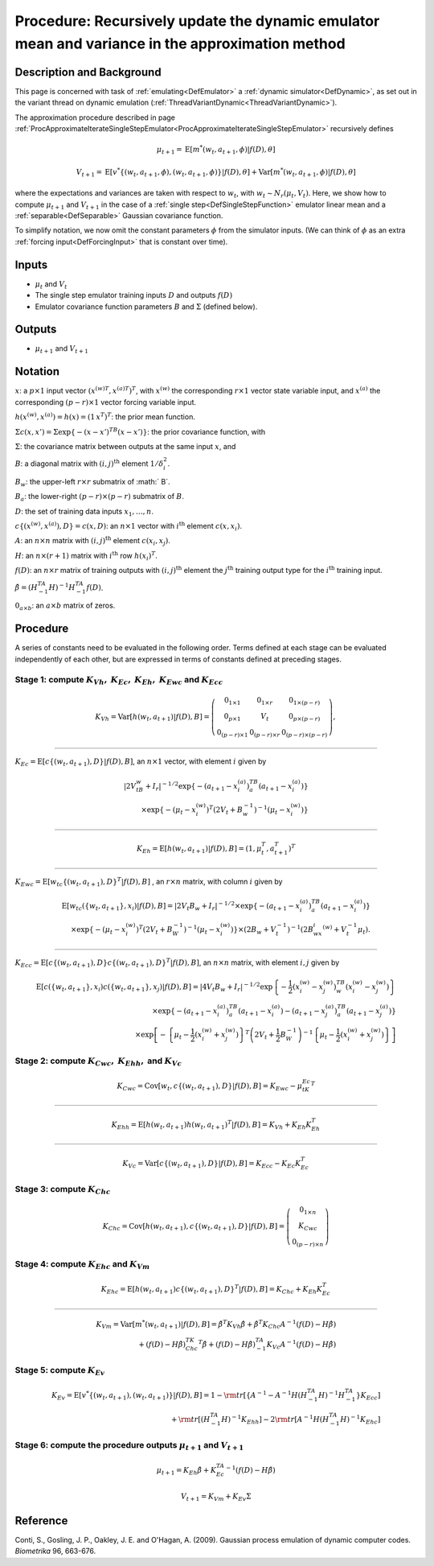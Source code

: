 .. _ProcUpdateDynamicMeanAndVariance:

Procedure: Recursively update the dynamic emulator mean and variance in the approximation method
================================================================================================

Description and Background
--------------------------

This page is concerned with task of :ref:`emulating<DefEmulator>` a
:ref:`dynamic simulator<DefDynamic>`, as set out in the variant
thread on dynamic emulation
(:ref:`ThreadVariantDynamic<ThreadVariantDynamic>`).

The approximation procedure described in page
:ref:`ProcApproximateIterateSingleStepEmulator<ProcApproximateIterateSingleStepEmulator>`
recursively defines

.. math::
   \mu_{t+1}= \mathrm{E}[ m^*(w_t,a_{t+1},\phi)|f(D),\theta]

.. math::
   V_{t+1}= \mathrm{E}[
   v^*\{(w_t,a_{t+1},\phi),(w_t,a_{t+1},\phi)\}|f(D),\theta] +
   \mathrm{Var}[m^*(w_t,a_{t+1},\phi)|f(D),\theta]

where the expectations and variances are taken with respect to :math:`w_{t}`,
with :math:`w_{t} \sim N_r(\mu_{t},V_{t})`. Here, we show how to
compute :math:`\mu_{t+1}` and :math:`V_{t+1}` in the case of a :ref:`single
step<DefSingleStepFunction>` emulator linear mean and a
:ref:`separable<DefSeparable>` Gaussian covariance function.

To simplify notation, we now omit the constant parameters :math:`\phi` from
the simulator inputs. (We can think of :math:`\phi` as an extra :ref:`forcing
input<DefForcingInput>` that is constant over time).

Inputs
------

-  :math:`\mu_{t}` and :math:`V_{t}`
-  The single step emulator training inputs :math:`D` and outputs :math:`f(D)`
-  Emulator covariance function parameters :math:`B` and :math:`\Sigma`
   (defined below).

Outputs
-------

-  :math:`\mu_{t+1}` and :math:`V_{t+1}`

Notation
--------

:math:`x`: a :math:`p \times 1` input vector :math:`( {x^{(w)}}^T,{x^{(a)}}^T
)^T`, with :math:`x^{(w)}` the corresponding :math:`r \times 1` vector
state variable input, and :math:`x^{(a)}` the corresponding :math:`(p-r)
\times 1` vector forcing variable input.

:math:`h(x^{(w)},x^{(a)})= h(x)=(1\, x^T)^T`: the prior mean function.

:math:`\Sigma c(x,x') =\Sigma \exp\{-(x-x')^TB(x-x')\}`: the prior
covariance function, with

:math:`\Sigma`: the covariance matrix between outputs at the same input
:math:`x`, and

:math:`B`: a diagonal matrix with :math:`(i,j)^{\mathrm{th}}` element
:math:`1/\delta_i^2`.

:math:`B_w`: the upper-left :math:`r \times r` submatrix of :math:` B`.

:math:`B_a`: the lower-right :math:`(p-r) \times (p-r)` submatrix of :math:`B`.

:math:`D`: the set of training data inputs :math:`x_1,\ldots,n`.

:math:`c\{(x^{(w)},x^{(a)}),D\}=c(x,D)`: an :math:`n\times 1` vector with
:math:`i^{\mathrm{th}}` element :math:`c(x,x_i)`.

:math:`A`: an :math:`n\times n` matrix with :math:`(i,j)^{\mathrm{th}}` element
:math:`c(x_i,x_j)`.

:math:`H`: an :math:`n\times (r+1)` matrix with :math:`i^{\mathrm{th}}` row
:math:`h(x_i)^T`.

:math:`f(D)`: an :math:`n\times r` matrix of training outputs with
:math:`(i,j)^{\mathrm{th}}` element the :math:`j^{\mathrm{th}}` training
output type for the :math:`i^{\mathrm{th}}` training input.

:math:`\hat{\beta}=(H^TA^{-1}H)^{-1}H^TA^{-1}f(D)`.

:math:`0_{a\times b}`: an :math:`{a\times b}` matrix of zeros.

Procedure
---------

A series of constants need to be evaluated in the following order. Terms
defined at each stage can be evaluated independently of each other, but
are expressed in terms of constants defined at preceding stages.

Stage 1: compute :math:`K_{Vh},` :math:`K_{Ec},` :math:`K_{Eh},` :math:`K_{Ewc}` and :math:`K_{Ecc}`
~~~~~~~~~~~~~~~~~~~~~~~~~~~~~~~~~~~~~~~~~~~~~~~~~~~~~~~~~~~~~~~~~~~~~~~~~~~~~~~~~~~~~~~~~~~~~~~~~~~~~

.. math::
   K_{Vh}=\mathrm{Var}[h(w_t,a_{t+1})|f(D),B] =
   \left(\begin{array}{ccc}0_{1\times 1} & 0_{1\times r} & 0_{1\times
   (p-r)} \\ 0_{p\times 1} & V_t & 0_{p\times (p-r)} \\ 0_{(p-r)\times
   1} & 0_{(p-r)\times r} & 0_{(p-r)\times (p-r)} \end{array}\right),

--------------

:math:`K_{Ec}=\mathrm{E}[c\{(w_t,a_{t+1}),D\}|f(D),B]`, an :math:`n \times
1` vector, with element :math:`i` given by

.. math::
   |2V_tB_w+I_r|^{-1/2} \exp\{-(a_{t+1} - x_i^{(a)})^TB_a(a_{t+1} -
   x_i^{(a)})\} \\ \times
   \exp\{-(\mu_t-x_i^{(w)})^T(2V_t+B_w^{-1})^{-1}(\mu_t - x_i^{(w)})\}

--------------

.. math::
   K_{Eh}=\mathrm{E}[h(w_t,a_{t+1})|f(D),B]=(1, \mu_{t}^T,a_{t+1}^T)^T

--------------

:math:`K_{Ewc}=\mathrm{E}[w_tc\{(w_t,a_{t+1}),D\}^T|f(D),B]` , an :math:`r
\times n` matrix, with column :math:`i` given by

.. math::
   \mathrm{E}[w_tc(\{w_t,a_{t+1}\},x_i)|f(D),B] = |2V_t B_w +
   I_r|^{-1/2} \times\exp\{-(a_{t+1}-x_i^{(a)})^TB_a (a_{t+1}-x_i^{(a)})
   \} \\ \times
   \exp\left\{-(\mu_t-x_i^{(w)})^T\left(2V_t+B_W^{-1}\right)^{-1}
   (\mu_t-x_i^{(w)}) \right\} \times(2B_w+V_t^{-1})^{-1}(2B_wx_i^{(w)} +
   V_t^{-1}\mu_t).

--------------

:math:`K_{Ecc}=\mathrm{E}[c\{(w_t,a_{t+1}),D\}c\{(w_t,a_{t+1}),D\}^T
|f(D),B]`, an :math:`n \times n` matrix, with element :math:`i,j` given by

.. math::
   \mathrm{E}[c(\{w_t,a_{t+1}\},x_i)c(\{w_t,a_{t+1}\},x_j)|f(D),B] =
   |4V_t B_w + I_r|^{-1/2} \exp \left\{-\frac{1}{2}(x_i^{(w)}-
   x_j^{(w)})^TB_w (x_i^{(w)}- x_j^{(w)}) \right\} \\
   \times\exp\{-(a_{t+1}-x_i^{(a)})^TB_a (a_{t+1}-x_i^{(a)})-
   (a_{t+1}-x_j^{(a)})^TB_a (a_{t+1}-x_j^{(a)}) \} \\ \times
   \exp\left[-\left\{\mu_t-\frac{1}{2}(x_i^{(w)}+ x_j^{(w)})
   \right\}^T\left(2V_t+\frac{1}{2}B_W^{-1}\right)^{-1}
   \left\{\mu_t-\frac{1}{2}(x_i^{(w)}+ x_j^{(w)}) \right\} \right]

Stage 2: compute :math:`K_{Cwc},` :math:`K_{Ehh},` and :math:`K_{Vc}`
~~~~~~~~~~~~~~~~~~~~~~~~~~~~~~~~~~~~~~~~~~~~~~~~~~~~~~~~~~~~~~~~~~~~~~~~~

.. math::
   K_{Cwc}=\mathrm{Cov}[w_t,c\{(w_t,a_{t+1}),D\}|f(D),B]=K_{Ewc} -
   \mu_tK_{Ec}^T

--------------

.. math::
   K_{Ehh}=\mathrm{E}[h(w_t,a_{t+1})h(w_t,a_{t+1})^T|f(D),B]=K_{Vh} +
   K_{Eh}K_{Eh}^T

--------------

.. math::
   K_{Vc}=\mathrm{Var}[c\{(w_t,a_{t+1}),D\}|f(D),B]=K_{Ecc} -
   K_{Ec}K_{Ec}^T

Stage 3: compute :math:`K_{Chc}`
~~~~~~~~~~~~~~~~~~~~~~~~~~~~~~~~~

.. math::
   K_{Chc}=\mathrm{Cov}[h(w_t,a_{t+1}),c\{(w_t,a_{t+1}),D\}|f(D),B]
   =\left(\begin{array}{c}0_{1\times n} \\ K_{Cwc} \\ 0_{(p-r)\times n}
   \end{array}\right)

Stage 4: compute :math:`K_{Ehc}` and :math:`K_{Vm}`
~~~~~~~~~~~~~~~~~~~~~~~~~~~~~~~~~~~~~~~~~~~~~~~~~~~~~~

.. math::
   K_{Ehc}=\mathrm{E}[h(w_t,a_{t+1})c\{(w_t,a_{t+1}),D\}^T|f(D),B]=K_{Chc}
   + K_{Eh}K_{Ec}^T

--------------

.. math::
   K_{Vm}= \mathrm{Var}[m^*(w_t,a_{t+1})|f(D),B] = \hat{\beta}^T
   K_{Vh}\hat{\beta} +\hat{\beta}^T K_{Chc}A^{-1}(f(D)-H\hat{\beta}) \\
   +(f(D)-H\hat{\beta})^TK_{Chc}^T\hat{\beta}+(f(D)-
   H\hat{\beta})^TA^{-1}K_{Vc}A^{-1}(f(D)-H\hat{\beta})

Stage 5: compute :math:`K_{Ev}`
~~~~~~~~~~~~~~~~~~~~~~~~~~~~~~~~~

.. math::
   K_{Ev}= \mathrm{E}[v^*\{(w_t,a_{t+1}),(w_t,a_{t+1})\}|f(D),B] = 1
   - {\rm tr}[\{A^{-1}-A^{-1}H(H^TA^{-1}H)^{-1}H^TA^{-1}\}K_{Ecc}]\\
   + {\rm tr}[(H^TA^{-1}H)^{-1}K_{Ehh} ]-2{\rm tr}[A^{-1}H(H^TA^{-1}H)^{-1}K_{Ehc}]

Stage 6: compute the procedure outputs :math:`\mu_{t+1}` and :math:`V_{t+1}`
~~~~~~~~~~~~~~~~~~~~~~~~~~~~~~~~~~~~~~~~~~~~~~~~~~~~~~~~~~~~~~~~~~~~~~~~~~~~~~~~

.. math::
   \mu_{t+1} = K_{Eh} \hat{\beta}+K_{Ec}^TA^{-1}(f(D)-H\hat{\beta})

.. math::
   V_{t+1} = K_{Vm}+K_{Ev}\Sigma

Reference
---------

Conti, S., Gosling, J. P., Oakley, J. E. and O'Hagan, A. (2009).
Gaussian process emulation of dynamic computer codes. *Biometrika* 96,
663-676.
